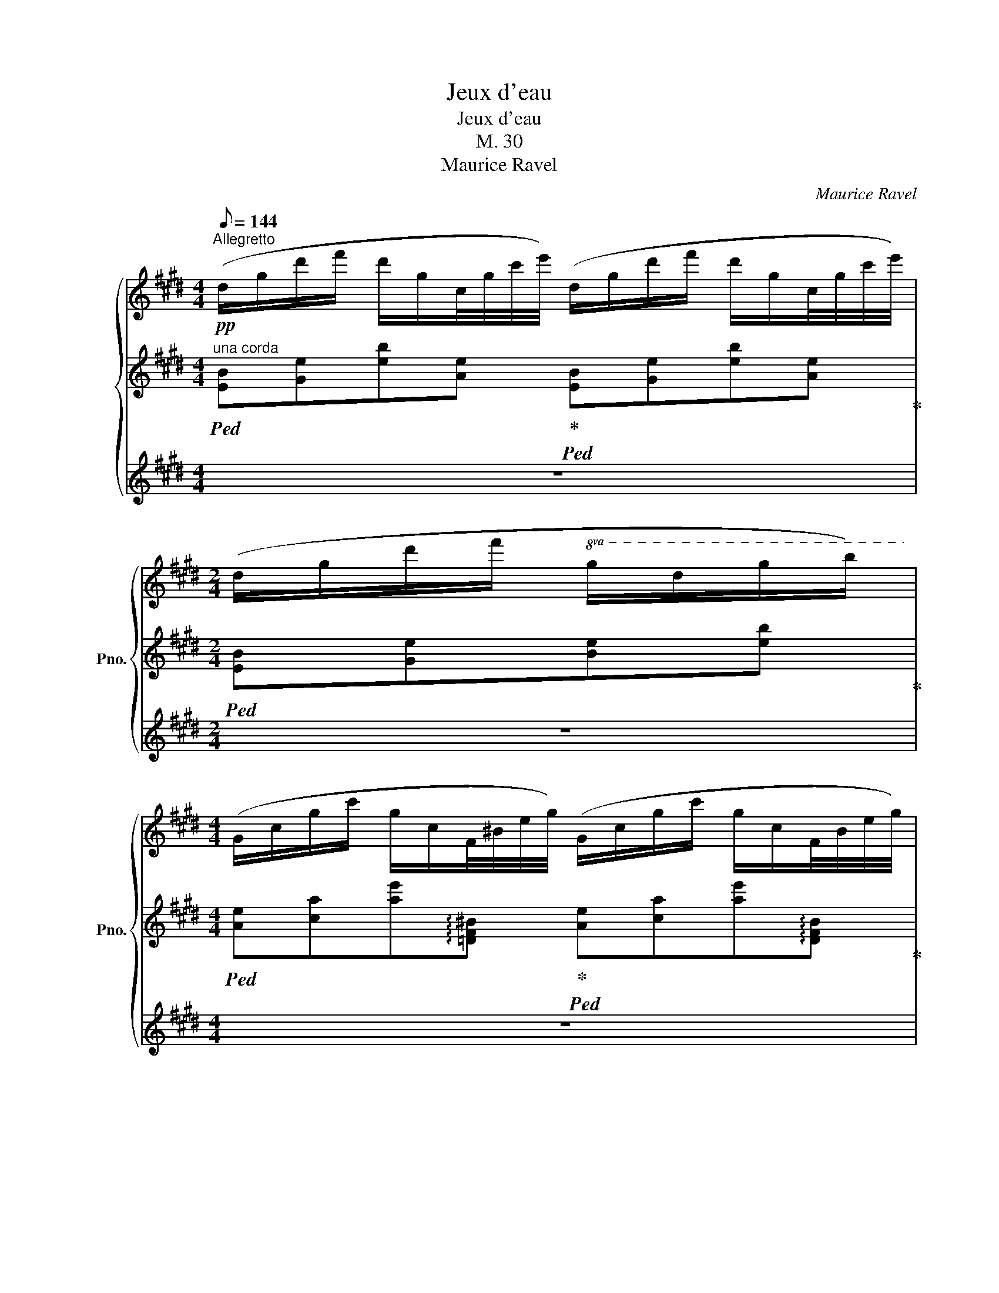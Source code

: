 X:1
T:Jeux d'eau
T:Jeux d'eau
T:M. 30
T:Maurice Ravel
C:Maurice Ravel
%%score { ( 1 5 ) | ( 2 4 ) | ( 3 6 ) }
L:1/8
Q:1/8=144
M:4/4
K:E
V:1 treble nm="鋼琴" snm="Pno."
V:5 treble 
V:2 treble 
V:4 treble 
V:3 treble 
V:6 treble 
V:1
"^Allegretto"!pp! (d/g/d'/f'/ d'/g/c/4g/4c'/4e'/4) (d/g/d'/f'/ d'/g/c/4g/4c'/4e'/4) | %1
[M:2/4] (d/g/d'/f'/!8va(! g/d'/g'/b'/) | %2
[M:4/4] (g/c'/g'/c''/ g'/c'/f/4^b/4e'/4g'/4) (g/c'/g'/c''/ g'/c'/f/4b/4e'/4g'/4) | %3
 (g/c'/g'/c''/ f/=c'/e'/g'/)!8va)! (=d/4g/4c'/4e'/4^c'/4a/4^e/4B/4) (^G/4=d/4f/4^a/4=g/4d/4B/4^E/4) | %4
 (=D/G/=c/e/ c/G/[^E=G]/4=B/4=d/4=g/4) (D/^G/c/=e/ c/G/[E=G]/4B/4d/4g/4) | %5
 (=D/G/=c/e/ c/G/D/E/) (D/4=C/4D/4E/4z/4G/4^A/4^B/4[Q:1/4=64]=d/4e/4[Q:1/4=56]f/4"^"g/4){[=g=b]}[Q:1/4=48] =B/8^c/8^d/8^e/8[Q:1/4=40]g/8=a/8b/8c'/8 | %6
!pp![Q:1/4=72]{/[gd']} (d/g/d'/f'/ d'/g/c/4g/4c'/4e'/4) (d/g/d'/f'/ d'/g/c/4g/4c'/4e'/4) | %7
[M:2/4] (d/g/d'/f'/ g/d'/g'/b'/) | %8
[M:4/4] (e'/b/e/B/ a/e/A/4E/4A/4e/4) (e'/b/e/B/ a/e/A/4E/4A/4e/4) | %9
 (e'/b/e/B/ a/e/A/E/) (F/G/c/f/ G/c/f/c'/) | %10
 z/ ([cg]/[c'g']/[cg]/) z/4!8va(! (c'/4g'/4c''/4g''/4c''/4g'/4c'/4)!8va)! (3z/ (f/g/(3c'/f'/c'/) (g/4c'/4g/4c'/4!8va(!f'/4c''/4f'/4c''/4)!8va)! | %11
[M:1/4] z/ ([cg]/[c'g']/[cg]/) | %12
[M:4/4]!<(!!8va(! z/4 (=d/4a/4=d'/4a'/4d'/4a/4d/4) z/ ([gc']/[g'c'']/[gc']/) z/4 (a/4d'/4a'/4=d''/4a'/4d'/4a/4) z/ ([c'g']/[c''g'']/[c'g']/)!<)! | %13
!ff!!>(! z/4 (=d'/4a'/4=d''/4a''/4d''/4a'/4d'/4) z/4 (a/4d'/4a'/4d''/4a'/4d'/4a/4)!8va)! z/4 (=d/4a/4d'/4a'/4d'/4a/4d/4) z/4 (A/4d/4a/4d'/4a/4d/4A/4)!>)! | %14
!f! (3z/ ([Gc]/g/)(3z/([Gc]/g/)(3z/([Gc]/g/)(3z/([Gc]/g/) (3z/ ([Gc]/g/)(3z/([Gc]/g/)(3z/([Gc]/g/)(3z/([Gc]/g/) | %15
!>(! z/4 (C/4G/4c/4g/4c/4G/4C/4) z/4 (C/4G/4c/4g/4c/4G/4C/4) z/4 (C/4G/4c/4g/4c/4G/4C/4) z/4 (C/4G/4c/4g/4c/4!>)!!mp!G/4C/4) | %16
[M:2/4][K:bass] z/4 (C,/4G,/4C/4)z/4(G,/4C/4G/4)[K:treble] z/4 (C/4G/4c/4)z/4(G/4c/4g/4) | %17
[M:4/4]!mf!!>(! z/4 (c/4g/4c'/4)z/4(c/4g/4c'/4)z/4(c/4g/4c'/4)z/4(c/4g/4c'/4) z/4 (c/4g/4c'/4)z/4(c/4g/4c'/4)z/4(c/4g/4c'/4)z/4(c/4g/4c'/4)!>)!"^rapido"[Q:1/4=56] x/ x/4 | %18
!pp![Q:1/4=72] (3([ab]/[ef]/[AB]/(3[AB]/[ef]/[ab]/) (3([ab]/[ef]/[AB]/(3[AB]/[ef]/[ab]/) (3([ab]/[ef]/[AB]/(3[AB]/[ef]/[ab]/)!>(! (3([ab]/[ef]/[AB]/(3[AB]/[ef]/!>)!!pp![ab]/) | %19
 (3([ab]/[ef]/[AB]/(3[AB]/[ef]/[ab]/) (3([ab]/[ef]/[AB]/(3[AB]/[ef]/[ab]/) (3([ab]/[ef]/[AB]/(3[AB]/[ef]/[ab]/) (3([ab]/[ef]/[AB]/(3[AB]/[ef]/[ab]/) | %20
"_tre corde"!pp!!<(! ([cfc'][dgd'] [cfc'][fbf']/[dgd']/!<)!!mf!!>(! [cfc'])[Gcg]!>(! ([Gcg]!>)![FBf])!>)! | %21
!p! ([EAe][Fcf]/[EAe]/ [CFc]2) ([EAe][Fcf]/[EAe]/ [CFc]/[B,EB]/[CFc]) | %22
!<(! (.[EAe].[Fcf].[EAe].[CFc]) ([B,EB]2!<)!!mf! [CFc]2) | %23
!pp! ([C^^Fc][D^Ad][EBe][=A=d=a]) ([C^^Fc]/[^D^A^d]/[Fc]/[DAd]/ [EBe][=A=d=a]) | %24
"_tre corde" ([c^^fc']!<(![d^ad'][ebe'][=a=d'a'])!8va(! ([c'^^f'c'']/[^d'^a'd'']/[f'c'']/[d'a'd'']/ [e'b'e'']!<)![=a'=d''=a''])!8va)! | %25
"^trem."!ff! !///-![=g=d']2 [_e'=g']2 !///-![gd']2 [e'g']2 | %26
 z/4 (=g/4=d'/4=g'/4)z/4(g'/4d'/4g/4) z/4 (g/4=d/4=G/4)z/4(G/4=D/4=G,/4) z/4 (G,/4D/4G/4)z/4(G/4d/4g/4) z/4 (g/4d'/4g'/4)z/4(g'/4d'/4g/4) | %27
 z/4 (=g/4=d'/4=g'/4)z/4(g'/4d'/4g/4) z/4 (g/4d'/4g'/4)z/4(g'/4d'/4g/4)[Q:1/4=68] z/4"_rit." (g/4[Q:1/4=64]d'/4g'/4[Q:1/4=56]z/.d'/)[Q:1/4=48] z/ (.[gd']/[Q:1/4=40].g'/.[gd']/) | %28
[Q:1/4=72]"^a tempo"!pp! (([cg]/[^e^a]/)([ea]/[cg]/) ([Bf]/[dg]/)([dg]/[Bf]/) ([cg]/[ea]/)([ea]/[cg]/) ([Bf]/[dg]/)([dg]/[Bf]/)) | %29
 (([cg]/[^e^a]/)([ea]/[cg]/) ([Bf]/[dg]/)([dg]/[Bf]/) ([=A=e]/[cf]/)([cf]/[Ae]/) ([Gd]/[^B^e]/)([Be]/[Gd]/)) | %30
 (([^Bf^a]/"^l.h."^A/)([ABf]/G/) ([Aeg]/"^l."G/)([GAeg]/[Ff]/) ([Bfa]/"^l."A/)([ABf]/G/) ([Aeg]/"^l."G/)([GAeg]/[Ff]/)) | %31
 (([^Bf^a]/"^l."^A/)([ABf]/G/) ([Aeg]/"^l."G/)([GAe]/F/) ([G=df]/"^l."F/)([FGd]/E/) ([A^^c^e]/"^l."^E/^^C/E/)) | %32
!mp!!>(! (([G=df]/"^l."F/)([FGd]/!>)!!pp!E/) ([^A^^c^e]/"^l."^E/)(^^C/E/))!mp!!>(! (([Gdf]/"^l."F/)([FGd]/!>)!!pp!=E/) ([Ac^e]/"^l."^E/C/E/)) | %33
!<(! (([G,=DF]/[EG]/[FB]/4D/4[G=d]/) [Gdf]/[eg]/[fb]/4d/4[g=d']/!8va(! [gd'f']/[e'g']/[f'b']/4d'/4!<)![g'=d'']/)!p! (3(^e''/4^^c''/4^a'/4(3^e'/4^^c'/4^a/4(3^e/4a/4c'/4(3e'/4a'/4c''/4) | %34
 (f''/4=d''/4b'/4f'/4)(g''/4d''/4b'/4g'/4) (3(^e''/4^^c''/4^a'/4(3^e'/4^^c'/4^a/4!8va)!(3^e/4^^c/4^A/4(3^E/4A/4c/4) (f/4=d/4B/4F/4)(g/4d/4B/4G/4) (e/4c/4A/4E/4^^C/4^A,/4[I:staff +1]^E,/4^A,,/4) | %35
[I:staff -1][K:bass] ([=D,F,B,]/C/[B,=D]/4F,/4F/[K:treble] [=DFB]/c/[B=d]/4F/4f/ [dfb]/c'/[b=d']/4f/4f'/)!8va(! (3(=d''/4b'/4=g'/4(3=d'/4b/4=g/4(3d/4g/4b/4(3d'/4g'/4b'/4) | %36
 (^d''/4^a'/4f'/4d'/4)(^e''/4a'/4f'/4^e'/4) (3(=d''/4=b'/4=g'/4(3=d'/4b/4=g/4!8va)!(3=d/4B/4=G/4(3=D/4G/4B/4) (^d/4^A/4F/4^D/4)(^e/4A/4F/4^E/4) (3(=d/4=B/4G/4[I:staff +1](3=D/4B,/4G,/4=D,/4=G,/4B,/4D/4)"^rapido" (^A,/4B,/4[I:staff -1]C/4=D/4[I:staff +1]F/4=G/4[I:staff -1]^A/4B/4[I:staff +1]c/4=d/4[I:staff -1]f/4g/4[I:staff +1]^a/4b/4[I:staff -1]c'/4d'/4) | %37
"^il canto un poco marcato"!p! (=d'c'^^fg) b2 x2 | (=d'c'^^fg) b2 x2 | %39
 (=d'c'e'd') (d'!<(!c'd'e')!<)! |!mp! (=g'f'^bc') e'2 x2 |!8va(! (=g'f'a'g' g'!<(!f'g'a')!<)! | %42
!f! (^b'^a'd'=e' =g'2) x2 | %43
"_cresc. e accel." (^b'^a'[Q:1/4=76]c''b'[Q:1/4=78] b'a'[Q:1/4=80]b'c'') | %44
[Q:1/4=84] (=d''=c''[Q:1/4=88]_e''d''[Q:1/4=92] d''c''[Q:1/4=94]d''e'') | %45
!ff![Q:1/4=96] (^e''d''f''e'' e''d''f''e'') | (^e''d''f''e'' e''d''f''e'') | %47
 [^a'd''^a'']2!8va)! x2[Q:1/4=50]"^lunga""_"!8va(![I:staff +1] !////-!!fermata![g^ac']2[I:staff -1] [d'f'g'a']2[Q:1/4=60] (25:16:25(^a''/8g''/8f''/8d''/8c''/8a'/8g'/8f'/8d'/8c'/8!8va)!a/8"^glissando"g/8f/8d/8c/8^A/8G/8F/8D/8C/8[K:bass]^A,/8G,/8F,/8D,/8C,/8) | %48
[M:2/4][Q:1/4=84] z/4 (C,/4D,/4F,/4^A,/4F,/4D,/4C,/4) z/4 (C,/4D,/4F,/4A,/4F,/4D,/4C,/4) | %49
[M:4/4]!>(! z8!>)! | %50
[K:treble]!p![Q:1/4=72]"^Tempo I" ([^A,D][^B,^E] [=A,=D][FA]/[A,D]/ [^A,^D][B,E] [=A,=D]) z | %51
 ([D^Ad][^E^B^e][=D=A=d][fa]/[Ad]/ [^D^A^d][EBe][=D=A=d][DA]/) z/ | %52
[K:bass] z2!pp! (!>!^B,,!>!A,,/) z/ z2 (!>!^B,/>[I:staff +1]A,/)[I:staff -1][K:treble] [^B,=D]/4F/4A/4=d/4 | %53
[M:2/4]"_tre corde"!<(! (G/4^d/4f/4g/4[^B=d]/4f/4a/4=d'/4)!8va(! (g/4^d'/4f'/4g'/4[^b=d']/4f'/4a'/4=d''/4)!<)! | %54
[M:3/4]!f![I:staff +1] [fc']/4[I:staff -1][^b=d'a']/4a/4[bd'a']/4!8va)![I:staff +1] ([Fc]/4[I:staff -1][^B=da]/4A/4[Bda]/4)!>(! z/4 ([=DFA]/4C/4^B,/4=B,/4^A,/4=A,/4G,/4)[K:bass] z/4 ([=D,F,A,]/4C,/4^B,,/4=B,,/4^A,,/4=A,,/4G,,/4)!>)! | %55
[M:4/4][K:treble]!p! ([^B,^E][=D=G] [=B,=E][^GB]/[B,E]/) ([^E^B^e][=G=c=g] [=E=B=e][EB]/) z/ | %56
[M:2/4] z2[K:bass] !>!=D,[K:treble][I:staff +1]B,,/[I:staff -1] x/ | %57
"_tre corde" (G/4^d/4^g/4b/4[=de]/4g/4b/4e'/4)!8va(! (g/4^d'/4g'/4b'/4[=d'e']/4g'/4b'/4e''/4) | %58
[M:3/4]!f![I:staff +1] ([gd']/4[I:staff -1][=d'e'b']/4b/4[d'e'b']/4)!8va)![I:staff +1] ([Gd]/4[I:staff -1][=deb]/4B/4[deb]/4)!>(! z/4 ([EGB]/4^D/4=D/4C/4^B,/4=B,/4^A,/4)[K:bass] z/4 ([E,G,B,]/4^D,/4=D,/4C,/4^B,,/4=B,,/4^A,,/4)!>)! | %59
[M:4/4][K:treble]!mf!!<(! ([CF][DG] [^B,^E][E^B]/!<)![B,E]/) =c'=d'bf | %60
!f! [fc'][gd'] (^^f^e/!f!^B/)[Q:1/4=68]!>(!!8va(! !>!f'[Q:1/4=64]"^rall. leggermente"[Q:1/4=60]!>!g'[Q:1/4=56][Q:1/4=52]!>!a'[Q:1/4=48][Q:1/4=44]!>!b'[Q:1/4=24]!>)!!8va)! | %61
!pp![Q:1/4=72]"^Tempo I" (d/g/d'/f'/ d'/g/c/4g/4c'/4e'/4) (d/g/d'/f'/ d'/g/c/4g/4c'/4e'/4) | %62
[M:2/4] (d/g/d'/f'/!8va(! g/d'/g'/b'/) | %63
[M:4/4] (g/c'/g'/c''/ g'/c'/f/4^b/4e'/4g'/4) (g/c'/g'/c''/ g'/c'/f/4b/4e'/4g'/4) | %64
!mf! z/4 (g/4c'/4g'/4c''/4g'/4c'/4g/4) z/4 (c/4g/4c'/4g'/4c'/4g/4c/4)!8va)! z/4 (G/4c/4g/4c'/4g/4c/4G/4) z/4 (C/4G/4c/4g/4c/4G/4C/4) | %65
!>(! z/4 (G,/4C/4G/4c/4G/4C/4G,/4) z/4 (G,/4C/4G/4c/4G/4C/4G,/4) z/4 (G,/4C/4G/4c/4G/4C/4G,/4) z/4 (G,/4C/4G/4c/4G/4C/4G,/4)!>)! | %66
[M:2/4]!pp![I:staff +1] (5:4:5([F,,D,G,]/4[I:staff -1][K:bass]E,/4A,/4=C/4E/4)[I:staff +1] (5:4:5[F,DG]/4[I:staff -1][K:treble](E/4A/4=c/4e/4)[I:staff +1] (5:4:5[Fdg]/4[I:staff -1](e/4a/4=c'/4e'/4)!8va(![I:staff +1] (5:4:5[fd'g']/4[I:staff -1](e'/4a'/4=c''/4e''/4) | %67
[M:4/4][I:staff +1] (7:4:7(f'/4g'/4d''/4[I:staff -1]a'/4=c''/4e''/4a''/4)[I:staff +1] (7:4:7(g'/4^a'/4^^c''/4[I:staff -1]b'/4d''/4f''/4b''/4)[I:staff +1] (7:4:7(e'/4f'/4^c''/4[I:staff -1]=g'/4_b'/4=d''/4=g''/4)[I:staff +1] (7:4:7(e'/4^g'/4^b'/4[I:staff -1]a'/4^c''/4e''/4a''/4)[I:staff +1] (7:4:7(=d'/4e'/4=b'/4[I:staff -1]=f'/4_a'/4=c''/4=f''/4)[I:staff +1] (7:4:7(d'/4^f'/4^a'/4[I:staff -1]=g'/4=b'/4d''/4=g''/4)[I:staff +1] (7:4:7(=c'/4d'/4=a'/4[I:staff -1]_e'/4_g'/4_b'/4_e''/4)[I:staff +1] (7:4:7(c'/4=e'/4^g'/4[I:staff -1]=f'/4=a'/4c''/4=f''/4) | %68
[I:staff +1] (7:4:7(a/4b/4f'/4[I:staff -1]=c'/4_e'/4=g'/4=c''/4)[I:staff +1] (7:4:7(f/4g/4d'/4[I:staff -1]a/4c'/4=e'/4a'/4)[I:staff +1] (7:4:7(d/4^e/4^b/4[I:staff -1]f/4a/4^c'/4f'/4)[I:staff +1] (7:4:7(=c/4=d/4a/4[I:staff -1]_e/4_g/4_b/4_e'/4)!8va)![I:staff +1] (7:4:7(A/4B/4f/4[I:staff -1]c/4e/4=g/4=c'/4)[I:staff +1] (7:4:7(F/4G/4^d/4[I:staff -1]A/4c/4=e/4a/4)[I:staff +1] (7:4:7(=D/4^E/4^B/4[I:staff -1]F/4A/4^c/4f/4)[I:staff +1] (7:4:7(=C/4=D/4A/4[I:staff -1]_E/4_G/4_B/4_e/4) | %69
 (3z/ (=c/^A/)!>(! (3z/ (=C/^A,/)[K:bass] (3z/ (=C/A,/) (3z/ (C/A,/) (3z/ (C/A,/) (3z/ (=C,/^A,,/) (3z/ (E,/A,,/) (3z/ (C,/A,,/) | %70
 (3z/ (=C,/^A,,/) (3z/ (=C,,/^A,,,/) (3z/ (C,,/!>)!A,,,/)!ppp! (3z/ (C,,/A,,,/) (3z/ (C,,/A,,,/) (3z/ (C,,/A,,,/) (3z/ (C,,/A,,,/) (3z/ (C,,/A,,,/) | %71
"^rapido molto""_tre corde"!ppp![I:staff +1] (7:4:7(F,,,/4^A,,,/4C,,/4[I:staff -1]=C,,/4E,,/4=G,,/4=C,/4)[I:staff +1] (7:4:7(F,,/4^A,,/4^C,/4[I:staff -1]=C,/4E,/4=G,/4=C/4)[I:staff +1] (7:4:7(F,/4^A,/4^C/4[I:staff -1][K:treble]=C/4E/4=G/4=c/4)[I:staff +1] (7:4:7(F/4^A/4^c/4[I:staff -1]=c/4e/4=g/4=c'/4)!8va(![I:staff +1] (7:4:7(f/4^a/4^c'/4[I:staff -1]=c'/4e'/4=g'/4=c''/4)[I:staff +1] (5:4:5[f'^a'^c'']/4[I:staff -1](=c''/4g'/4e'/4c'/4)!8va)![I:staff +1] (5:4:5[fa^c']/4[I:staff -1](=c'/4g/4e/4c/4)[I:staff +1] (5:4:5([FA^c]/4[I:staff -1]=c/4e/4g/4c'/4)!8va(![I:staff +1] (5:4:5([fa^c']/4[I:staff -1]=c'/4e'/4g'/4c''/4)[I:staff +1] (5:4:5[f'a'^c'']/4[I:staff -1](=c''/4g'/4e'/4c'/4)!8va)![I:staff +1] (5:4:5[fa^c']/4[I:staff -1]=c'/4g/4e/4c/4 | %72
!mp!!<(![I:staff +1] (5:4:5[FA^c]/4[I:staff -1]=c/4e/4g/4c'/4[I:staff +1] (5:4:5[fa^c']/4[I:staff -1]=c'/4g/4e/4c/4[I:staff +1] (5:4:5[FA^c]/4[I:staff -1]=c/4e/4g/4c'/4[I:staff +1] (5:4:5[fa^c']/4[I:staff -1]=c'/4g/4e/4c/4[I:staff +1] (5:4:5[FA^c]/4[I:staff -1]=c/4e/4g/4c'/4[I:staff +1] (5:4:5[fa^c']/4[I:staff -1]=c'/4g/4e/4c/4[I:staff +1] (5:4:5[FA^c]/4[I:staff -1]=c/4e/4g/4c'/4[I:staff +1] (5:4:5[fa^c']/4[I:staff -1]=c'/4!<)!g/4!f!e/4c/4[I:staff +1] (5:4:5[FA^c]/4!>(![I:staff -1]G/4=c/4e/4g/4[I:staff +1] (5:4:5[fa]/4[I:staff -1]g/4e/4c/4G/4[I:staff +1] (5:4:5[FA^c]/4[I:staff -1]G/4=c/4e/4g/4[I:staff +1] (5:4:5[fa]/4[I:staff -1]g/4e/4c/4G/4[I:staff +1] (5:4:5[FA^c]/4[I:staff -1]G/4=c/4e/4g/4[I:staff +1] (5:4:5[fa]/4[I:staff -1]g/4e/4c/4G/4!>)! | %73
[I:staff +1] (5:4:5[FA^c]/4[I:staff -1]G/4=c/4e/4g/4[I:staff +1] (5:4:5[f^a]/4[I:staff -1]g/4e/4c/4!mf!G/4[I:staff +1] (5:4:5[FA^c]/4[I:staff -1]G/4=c/4e/4"^dim."g/4[I:staff +1] (5:4:5[fa]/4[I:staff -1]g/4e/4=c/4G/4[I:staff +1] (5:4:5[FA^c]/4[I:staff -1]G/4=c/4e/4g/4[I:staff +1] (5:4:5[fa]/4[I:staff -1]g/4e/4=c/4G/4[I:staff +1] (5:4:5[FA^c]/4[I:staff -1]G/4=c/4e/4g/4[I:staff +1] (5:4:5[fa]/4[I:staff -1]g/4e/4=c/4G/4[I:staff +1] (5:4:5[FA^c]/4[I:staff -1]G/4=c/4e/4g/4[I:staff +1] (5:4:5[fa]/4[I:staff -1]g/4e/4=c/4G/4!p![I:staff +1] [FA]/4!>(![I:staff -1]G/4c/4e/4[I:staff +1] [^cf]/4[I:staff -1]e/4=c/4G/4[I:staff +1] [FA]/4[I:staff -1]G/4c/4e/4[Q:1/4=68][I:staff +1] [^cf]/4[I:staff -1]e/4"^rall."[Q:1/4=64]=c/4G/4[Q:1/4=60][I:staff +1] [FA]/4[I:staff -1]G/4[Q:1/4=56]c/4e/4 | %74
[Q:1/4=52][I:staff +1] [^cf]/4[I:staff -1]e/4[Q:1/4=48]=c/4G/4[Q:1/4=44][I:staff +1] [FA]/4[I:staff -1]G/4[Q:1/4=40]c/4e/4[Q:1/4=36][I:staff +1] [^cf]/4[I:staff -1]e/4[Q:1/4=32]=c/4!>)!!pp!G/4 | %75
!pp![Q:1/4=54]"^Un poco più lento del principio" (([=F=c]/[A=d]/)([Ad]/[Fc]/) ([_E_B]/[=Gc]/)([Gc]/[EB]/) ([Fc]/[Ad]/)([Ad]/[Fc]/) ([EB]/[Gc]/)([Gc]/[EB]/) | %76
[Q:1/4=50] ([=F=c]/"_rall."[A=d]/)[Q:1/4=48]([Ad]/[Fc]/)[Q:1/4=46] ([_E_B]/[=Gc]/)[Q:1/4=44]([Gc]/[EB]/)[Q:1/4=42] ([^C^G]/[^E^A]/)[Q:1/4=40]([EA]/[CG]/)[Q:1/4=38] ([=B,^F]/[^DG]/)[Q:1/4=36]([DG]/[B,F]/4))[Q:1/4=5] !fermata!z/4 | %77
[Q:1/4=42]"^Lento""_espressivo molto\n" (cd B!>!f/=d/) (c^d Bf/=d/) | %78
 cdBc AB[Q:1/4=16] !fermata![^A,EG]2 |[Q:1/4=160] B,8 | %80
[Q:1/4=42]!p! (3([a'b']/4[e'f']/4[ab]/4(3[ab]/4[ef]/4[AB]/4(3[AB]/4[ef]/4[ab]/4(3[ab]/4[e'f']/4[a'b']/4) (3([a'b']/4[e'f']/4[ab]/4(3[ab]/4[ef]/4[AB]/4(3[AB]/4[ef]/4[ab]/4(3[ab]/4[e'f']/4[a'b']/4) (3([a'b']/4[e'f']/4[ab]/4(3[ab]/4[ef]/4[AB]/4(3[AB]/4[ef]/4[ab]/4(3[ab]/4[e'f']/4[a'b']/4) (3([a'b']/4[e'f']/4[ab]/4(3[ab]/4[ef]/4[AB]/4(3[AB]/4[ef]/4[ab]/4(3[ab]/4[e'f']/4[a'b']/4) | %81
!p! (3([a'b']/4[e'f']/4[ab]/4(3[ab]/4[ef]/4[AB]/4(3[AB]/4[ef]/4[ab]/4(3[ab]/4[e'f']/4[a'b']/4) (3([a'b']/4[e'f']/4[ab]/4(3[ab]/4[ef]/4[AB]/4(3[AB]/4[ef]/4[ab]/4(3[ab]/4[e'f']/4[a'b']/4) (3([a'b']/4[e'f']/4[ab]/4(3[ab]/4[ef]/4[AB]/4(3[AB]/4[ef]/4[ab]/4(3[ab]/4[e'f']/4[a'b']/4) (3([a'b']/4[e'f']/4[ab]/4(3[ab]/4[ef]/4[AB]/4(3[AB]/4[ef]/4[ab]/4(3[ab]/4[e'f']/4[a'b']/4) | %82
 (a'/8f'/8e'/8c'/8a/8f/8e/8c/8A/8c/8e/8f/8a/8c'/8e'/8f'/8 a'/8f'/8e'/8c'/8a/8f/8e/8c/8A/8c/8e/8f/8a/8c'/8e'/8f'/8 a'/8f'/8e'/8c'/8a/8f/8e/8c/8A/8c/8e/8f/8a/8c'/8e'/8f'/8 a'/8f'/8e'/8c'/8a/8f/8e/8c/8A/8c/8e/8f/8a/8c'/8e'/8f'/8) | %83
 (15:8:15(a'/4f'/4e'/4c'/4a/4f/4e/4c/4A/4c/4e/4f/4a/4c'/4e'/4 (15:8:15f'/4e'/4c'/4a/4f/4e/4c/4A/4F/4A/4c/4e/4f/4a/4c'/4 (15:8:15e'/4c'/4a/4f/4e/4c/4A/4F/4E/4F/4A/4c/4e/4f/4a/4 b/8a/8f/8e/8c/8A/8F/8E/8C/8E/8F/8A/8c/8e/8f/8a/8 | %84
 b/8g/8e/8c/8B/8G/8E/8C/8B,/8C/8E/8G/8B/8c/8e/8g/8 b/8g/8e/8c/8B/8G/8E/8C/8B,/8C/8E/8G/8B/8c/8e/8g/8 b/8g/8e/8c/8B/8G/8E/8C/8B,/8C/8E/8G/8B/8c/8e/8g/8 b/8g/8e/8c/8B/8G/8E/8C/8B,/8C/8E/8G/8B/8c/8e/8g/8 | %85
 b/8g/8e/8c/8B/8G/8E/8C/8B,/8C/8E/8G/8B/8c/8e/8g/8 b/8g/8e/8c/8B/8G/8E/8C/8B,/8C/8E/8G/8B/8c/8e/8g/8 b/8g/8e/8c/8B/8G/8E/8C/8B,/8C/8E/8G/8B/8c/8e/8g/8 b/8g/8e/8c/8B/8G/8E/8C/8B,/8C/8E/8G/8B/8c/8e/8g/8) | %86
[M:2/4] z4[Q:1/4=40][Q:1/4=38][Q:1/4=36][Q:1/4=34][Q:1/4=32][Q:1/4=30][Q:1/4=28] | %87
[M:4/4][Q:1/4=24] z8[Q:1/4=42] |] %88
V:2
"^una corda"!ped! [EB][Ge][eb][Ae]!ped-up!!ped! [EB][Ge][eb][Ae]!ped-up! | %1
[M:2/4]!ped! [EB][Ge][Be][eb]!ped-up! | %2
[M:4/4]!ped! [Ae][ca][ae']!arpeggio![=DF^B]!ped-up!!ped! [Ae][ca][ae']!arpeggio![DFB]!ped-up! | %3
!ped! ([Ae][ca] [F=c]!ped-up![=DA])[K:bass]!ped! [_B,G][=G,^E]!ped-up!!ped![=E,=D][^C,=B,]!ped-up! | %4
!ped! z !>![_B,G]2 z!ped-up!!ped! z [_B,G]2 z!ped-up! | %5
!ped! z !>![_B,G]2 !>![B,G]-!>(! [B,G]!ped-up![G,^B,F][F,^A,E][=F,=A,^D]!>)! | %6
!ped! [E,,B,,G,][K:treble][EB][DGd][A,E]!ped-up!!ped! [E,B,G][EB][DGd][A,E]!ped-up! | %7
[M:2/4]!ped! [E,B,G][EB][DGd][Beb]!ped-up! | %8
[M:4/4]!ped! ([cg][gc'])!ped-up!!ped! ([Fc][cf])!ped-up!!ped! ([cg][gc'])!ped-up!!ped! ([Fc][cf])!ped-up! | %9
!ped! ([cg][gc'])!ped-up!!ped! ([Fc][cf])!ped-up!!ped! .[A,D] (!>![DA]2 .[DFd])!ped-up! | %10
[K:bass]!ped! [C,G,][CG][K:treble] [CG][cg]!ped-up!!ped! ([A=d][da][da][f=d'])!ped-up! | %11
[M:1/4]!ped! [CG][Gc]!ped-up! | %12
[M:4/4]!ped! ([cg][Bf])!ped-up!!ped! [CG][Gc]!ped-up!!ped! ([gc'][fb])!ped-up!!ped! [cg][gc']!ped-up! | %13
!ped! ([c'g'][bf'])!ped-up!!ped! ([gc'][fb])!ped-up!!ped! ([cg][Bf])!ped-up!!ped! ([Gc][FB])!ped-up! | %14
[K:bass]!ff!!ped! z[K:treble] (!wedge!B!wedge!G!wedge!F !wedge!G!wedge!B!wedge!G!wedge!F!ped-up! | %15
[K:bass]!ped! C)!wedge![B,E]!wedge![G,E]!wedge![F,E] !wedge![G,E]!wedge![B,E]!wedge![G,E]!wedge![F,E]!ped-up! | %16
[M:2/4]!<(!!ped! (!wedge!C,!wedge!G,!wedge!C!wedge!G)!<)! | %17
[M:4/4][K:treble] cccc cccc!ped-up!!ped! (B,/8C/8E/8F/8[I:staff -1][AB]/8[ef]/8) | %18
[I:staff +1] (.[cc'].[dd'] .[cc'].[ff']/.[dd']/!ped-up!!ped! .[cc'].[Gg]) ([Gg][Ff])!ped-up! | %19
!ped! (.[Cc].[Dd]!ped-up!!ped! .[Cc].[Ff]/.[Dd]/!ped-up!!ped! .[Cc].[G,G])!ped-up!!>(!!ped! ([G,G]!>)![F,F])!ped-up! | %20
[K:bass]!ped! (B,,/4C,/4E,/4A,/4[K:treble]B,/4C/4E/4A/4!ped-up!!ped! B,/4C/4E/4A/4e/4A/4E/4C/4!ped-up!!ped! B,/4C/4E/4A/4B,/4C/4E/4A/4 B,/4C/4E/4A/4!ped-up!B,/4C/4E/4A/4) | %21
[K:bass]!ped! (G,/4A,/4C/4E/4)(F,/4A,/4C/4E/4)!ped-up!!ped! E,/4F,/4A,/4C/4E/4C/4A,/4F,/4!ped-up!!ped! C,/4E,/4F,/4A,/4C/4A,/4F,/4E,/4!ped-up!!ped! B,,/4C,/4E,/4F,/4A,/4F,/4E,/4C,/4!ped-up! | %22
!ped! (A,,/4C,/4E,/4F,/4A,/4F,/4E,/4C,/4)!ped-up!!ped! G,,/4C,/4E,/4F,/4A,/4F,/4E,/4C,/4!ped-up!!ped! F,,/4A,,/4C,/4E,/4F,/4E,/4C,/4A,,/4!ped-up!!>(!!ped! E,,/4A,,/4C,/4E,/4F,/4E,/4C,/4A,,/4!>)! | %23
"^una corda" ([D,,^A,,]/4D,/4^E,/4^^F,/4C/4F,/4E,/4D,/4)!ped-up!!ped! ([=G,,=D,]/4=F,/4=A,/4B,/4=F/4B,/4A,/4F,/4)!ped-up!!ped! ([^D,,^A,,]/4^D,/4E,/4^^F,/4C/4F,/4E,/4D,/4)!ped-up!!ped! ([G,,=D,]/4=F,/4=A,/4B,/4=F/4B,/4A,/4F,/4)!ped-up! | %24
!ped! ([D,^A,]/4D/4^E/4^^F/4[K:treble]c/4F/4E/4D/4)!ped-up!!ped! ([=G,=D]/4=F/4=A/4B/4=f/4B/4A/4F/4)!ped-up!!ped! ([^D^A]/4d/4^e/4^^f/4c'/4f/4e/4d/4)!ped-up!!ped! ([=G=d]/4=f/4=a/4b/4=f'/4b/4a/4f/4)!ped-up! | %25
!ped! !>![_E_B_e]!>!_b' z2 !>![e_b]!>!b' z2 | %26
 !wedge![_e_b]!wedge![_e'_b'] !wedge![eb]!wedge![_E_B] !wedge![_E,_B,]!wedge![EB] !wedge![eb]!wedge![e'b'] | %27
!>(! !wedge![_e_b]!wedge![_e'_b'] !wedge![eb]!wedge![e'b'] !wedge![eb]!wedge![e'b'] !wedge![=db]!wedge![e'b']!ped-up!!>)! | %28
!ped! (.[bd'].[c'^e']!ped-up!!ped! [=ac'][d'g']/[ac']/)!ped-up!!ped! (.[bd'].[c'e']!ped-up!!ped! .[=ac'][d'g']/[ac']/)!ped-up! | %29
!ped! (.[bd'].[c'^e']!ped-up!!ped!.[=ac'].[bd']!ped-up!!ped! .[=gb].[ac']!ped-up!!ped!.[f^a].[^g^b])!ped-up! | %30
[K:bass]!ped! [G,DF][I:staff -1][g^b]!ped-up!!ped![I:staff +1] [F,CE][I:staff -1]!>![ad']!ped-up!!ped![I:staff +1] [G,DF][I:staff -1][gb]!ped-up!!ped![I:staff +1] [F,CE][I:staff -1]!>![ad']!ped-up! | %31
!ped![I:staff +1] [G,DF][I:staff -1][g^b]!ped-up!!ped![I:staff +1] [F,CE][I:staff -1][fa]!ped-up!!ped![I:staff +1] [E,B,=D][I:staff -1][eg]!ped-up!!ped![I:staff +1] [^A,,^E,^A,][I:staff -1]A!ped-up! | %32
!ped![I:staff +1] [E,B,=D][I:staff -1][eg]!ped-up!!ped![I:staff +1] [^A,,^E,^A,][I:staff -1]A!ped-up!!ped![I:staff +1] [E,B,D][I:staff -1][=eg]!ped-up!!ped![I:staff +1] [A,,E,A,][I:staff -1]A!ped-up! | %33
!ped![I:staff +1] [B,,E,B,](!>!C!ped-up![K:treble]!ped! [B,EB])(!>!c!ped-up!!ped! [Beb])(c'/b/"_tre corde" (^A/)[^e^a^^c']/) z/ [eac']/!ped-up! | %34
!ped! G/[=dfb][dfb]/!ped-up!!ped!x/[^E^A^^c]/ z!ped-up!!ped! G,/CB,/!ped-up![K:bass]!ped! ^A,,/[^E,^A,^^C]/ z/ x/!ped-up! | %35
!ped! G,,(!>!^A,!ped-up![K:treble]!ped! G,)(!>!^A!ped-up!!ped! G)([A^a]/[Gg]/!ped-up!!ped! (=G/)[=d=gb]/) z/ [dgb]/!ped-up! | %36
!ped! ^B,/[F^Ad][FAd]/!ped-up!!ped! =G,/[=D=G=B]/ z!ped-up![K:bass]!ped! ^B,,/^E,D,/!ped-up!!ped! =G,,/[=D,=G,=B,]/ z[K:treble] x4!ped-up! | %37
!ped! (3(C^EB!ped-up!"_(sopra)"!ped! cE)!ped-up!!ped! (C/=E/=G/B/ eB)!ped-up! | %38
!ped! (3(C^EB!ped-up!!ped! cE)!ped-up!!ped! (C/=E/=G/B/ eB)!ped-up! | %39
[K:bass]!ped! z z/[K:treble] [C^EB]/ ([=E^EB][=DEB])!ped-up![K:bass]!ped! z[K:treble] ([CEB][DEB][=E^EB])!ped-up! | %40
!ped! (F,/C/E/^A/!ped-up!!ped! .e).A!ped-up!!ped! (3(F,/=C/E/(3=A/=c/e/ (3a/e/c/(3A/E/C/)!ped-up! | %41
!ped! z z/[K:treble] [F^Ae]/ ([=A^Ae][=GAe])!ped-up!!ped! z ([FAe][GAe][=A^Ae])!ped-up! | %42
!ped! ^^F,/C/^E/^A/!ped-up!!ped! ^A,[=EGc]!ped-up!!ped! C/=G/B/e/ [CGB][A,E^G]!ped-up! | %43
!ped! (3(^^F,/C/^E/(3^^F/c/^e/)!ped-up!!ped! (^A/=e/g/c'/)!ped-up!!ped! (3(Fc^e)!ped-up!!ped! (A/=e/g/^a/)!ped-up! | %44
!ped! (3(A_e=g)!ped-up!!ped! (=c/_g/_b/_e'/)!ped-up!!ped! (3(Ae=g)!ped-up!!ped! (c/_g/b/=c'/)!ped-up! | %45
!ped! (3(^B/f/^a/)!ped-up! (3(c/=g/b/)!ped! (3(=d/^g/^b/)!ped-up! (3(^d/=a/c'/)!ped! (3(B/f/^a/)!ped-up! (3(c/=g/=b/)!ped! (3(=d/^g/^b/)!ped-up! (3(^d/=a/c'/) | %46
!ped! (3(^B/f/^a/)!ped-up! (3(c/=g/b/)!ped! (3(=d/^g/^b/)!ped-up! (3(^d/=a/c'/)!ped! (3(B/f/^a/)!ped-up! (3(c/=g/=b/)!ped! (3(=d/^g/^b/)!ped-up! (3(^d/=a/c'/) | %47
!ped! (10:8:10(G,/4^A,/4C/4D/4F/4[I:staff -1]G/4^A/4c/4d/4f/4)[I:staff +1] (10:8:10(G/4^A/4c/4d/4f/4[I:staff -1]g/4^a/4c'/4d'/4f'/4)[I:staff +1] x2 x2 x2 | %48
[M:2/4][K:bass] .G,,.G,,,!ped-up!!8vb(!!ped! !>!=A,,,,2-!8vb)! | %49
[M:4/4] (G,,/4C,/4D,/4F,/4^A,/4F,/4D,/4C,/4) (G,,/4C,/4D,/4F,/4A,/4F,/4D,/4C,/4) (G,,/4C,/4D,/4F,/4A,/4F,/4D,/4C,/4) (G,,/4C,/4D,/4F,/4A,/4F,/4D,/4C,/4)!ped-up! | %50
!ped! (G,,/4C,/4F,/4^A,/4z/4!ped-up!=A,/4F,/4=D,/4)!ped! (G,,/4D,/4F,/4A,/4^B,/4A,/4F,/4D,/4)!ped-up!!ped! (G,,/4C,/4F,/4^A,/4z/4!ped-up!=A,/4F,/4D,/4)!ped! (G,,/4D,/4F,/4A,/4B,/4A,/4F,/4D,/4)!ped-up! | %51
!ped! (G,,/4C,/4F,/4^A,/4^B,/4!ped-up!=A,/4F,/4=D,/4)!ped! (G,,/4D,/4F,/4A,/4B,/4A,/4F,/4D,/4)!ped-up!!ped! (G,,/4C,/4F,/4^A,/4B,/4!ped-up!=A,/4F,/4D,/4)!ped! (G,,/4D,/4F,/4A,/4B,/4A,/4F,/4D,/4) | %52
 (G,,/4=D,/4F,/4A,/4^B,/4A,/4F,/4D,/4) (G,,/4D,/4F,/4A,/4B,/4A,/4F,/4D,/4) (G,,/4D,/4F,/4A,/4B,/4A,/4F,/4D,/4) G,,/4D,/4F,/4A,/4 z!ped-up! | %53
[M:2/4][K:treble]!>(!!ped! ([^B,^B]!>)![A,A]/)!ped-up! z/!>(!!ped! ([B^b]!>)![Aa]/)!ped-up! z/ | %54
[M:3/4]!ped! x2!ped-up![K:bass]!ped! .G,.G,,!8vb(! .G,,,!^!=A,,,,!ped-up!!8vb)! | %55
[M:4/4]!ped! (G,,/4^E,/4G,/4^B,/4z/4!ped-up!=B,/4^G,/4=E,/4)!ped! (G,,/4E,/4G,/4B,/4=D/4B,/4G,/4E,/4)!ped-up!!ped! (G,,/4^E,/4G,/4^B,/4z/4!ped-up!=B,/4^G,/4=E,/4)!ped! (G,,/4E,/4G,/4B,/4D/4B,/4G,/4E,/4)!ped-up! | %56
[M:2/4]!ped! (G,,/4E,/4G,/4B,/4=D/4B,/4G,/4E,/4) G,,/4E,/4G,/4B,/4 x/ z/!ped-up! | %57
[K:treble]!>(!!ped! ([=D=d]!>)![B,B]/)!ped-up! z/!>(!!ped! ([d=d']!>)![Bb]/)!ped-up! z/ | %58
[M:3/4]!ped! x2!ped-up![K:bass]!ped! .G,.G,,!8vb(! .G,,,!^!A,,,,!ped-up!!8vb)! | %59
[M:4/4]!ped! (G,,/4C,/4F,/4^A,/4z/4!ped-up!^B,/4G,/4D,/4)!ped! (G,,/4^E,/4A,/4^^C/4[D,G,]/4!ped-up!B,/4[D,G,]/4C/4)!ped! ([=G,=C=E]3/2!ped![=A,=DF]!ped!!ped-up![B,E^G]/[A,DF]/[B,EG]/) | %60
[K:treble]!ped! (G,/4C/4F/4^A/4z/4!ped-up!^B/4G/4D/4)!ped! (G,/4^E/4A/4^^c/4[DG]/4!ped-up!B/4[DG]/4c/4)!ped! [^CFA]3/2[K:bass]!ped![K:treble][DGB]!ped!!ped-up![=E=Ac][F=Bd]/ | %61
[K:bass]"^una corda"!ped! z[K:treble] [EB] [eb][Ae]!ped-up![K:bass]!ped! z[K:treble] [EB] [eb][Ae]!ped-up! | %62
[M:2/4][K:bass]!ped! z[K:treble] [EB][Be][eb]!ped-up! | %63
[M:4/4]!ped! z[K:treble] [Ae] [ae'][=DF^B]!ped-up![K:bass]!ped! z[K:treble] [Ae] [ae'][DFB]!ped-up! | %64
[K:bass]!ped! z[K:treble] [ae'] [Ae][ea] [EA][Ae] [A,E][EA] | %65
[K:bass] [E,A,][E,A,][E,A,][E,A,] [E,A,][E,A,][E,A,][E,A,]!ped-up! | %66
[M:2/4]!ped! x[K:treble] x x x!ped-up! | %67
[M:4/4]!ped! x!ped-up!!ped! x!ped-up!!ped! x!ped-up!!ped! x!ped-up!!ped! x!ped-up!!ped! x!ped-up!!ped! x!ped-up!!ped! x!ped-up! | %68
!ped! x!ped-up!!ped! x!ped-up!!ped! x!ped-up!!ped! x!ped-up!!ped! x!ped-up!!ped! x!ped-up!!ped! x!ped-up!!ped! x!ped-up! | %69
[K:bass]!ped! F,F F,!ped-up!F F,,F, F,,F, |!ped! F,,,F,, F,,,F,, F,,,F,, F,,,F,,!ped-up! | %71
!<(!!ped! x x[K:treble] x x x/!<)!!fff! x/ x x2!ped-up! x2 x | %72
!ped! x x x x x x x x!ped-up!!ped! x x x2!ped-up! x x | %73
 x x!ped-up!!ped! x x x x x x x x!ped-up!!ped! x2 x2 x | x2 x | %75
!ped! (.[_e=g].[=fa]!ped-up!!ped! .[_df])!ped-up!([g=c']/[df]/)!ped-up!!ped! (.[eg].[fa]!ped-up!!ped! .[df])([gc']/[df]/) | %76
!ped! (.[_e=g].[=fa]!ped-up!!ped!.[_df].[eg])!ped-up!!ped! (.[B^d].[c^e]!ped-up!!ped!.[Ac].[Bd]3/4) !fermata!z/4!ped-up! | %77
[K:bass]!ped! [B,,F,A,]!ped-up!!ped![E,B,D]!ped-up!!ped! [A,,E,=G,]!ped-up!!ped![=D,A,C]!ped-up!!ped! [B,,F,A,]!ped-up!!ped![E,B,D]!ped-up!!ped! [A,,E,G,]!ped-up!!ped![D,A,C]!ped-up! | %78
!ped! [B,,F,A,]!ped-up!!ped![E,B,D]!ped-up!!ped! [A,,E,=G,]!ped-up!!ped![=D,A,C]!ped-up!!ped! [=G,,D,=F,]!ped-up!!ped![=C,G,B,] !fermata![^F,,^C,]2!ped-up! | %79
 z8!ped![K:treble]!ped-up! | %80
!mp! (.[cc'].[dd'] .[cc'].[ff']/.[dd']/!ped-up!!ped! .[cc'].[Gg])!>(! ([Gg]!>)![Ff]) | %81
!mp!!ped! (.[Cc].[Dd]!ped-up!!ped! .[Cc].[Ff]/.[Dd]/!ped-up!!ped! .[Cc].[G,G])!>(!!ped-up!!ped! ([G,G]!>)![F,F])!ped-up! | %82
"^marcato un poco" (!>!E!ped!!>!F/!>!E/ !>!C2)!ped-up!!ped! (!>!E!ped-up!!ped!!>!F/!>!E/ !>!C/!ped-up!!ped!!>!B,/!>!C)!ped-up! | %83
 (!>!E!ped!!>!F!>!E!ped-up!!ped!!>!C) (!>!B,2!ped-up!!ped! !>!C2)!ped-up!!ped!!ped-up! | %84
 z8!ped!!ped-up! | z8 | %86
[M:2/4]!pp! (b/8g/8e/8c/8B/8G/8E/8C/8[I:staff +1]B,,/8C,/8E,/8G,/8[I:staff -1]B,/8C/8E/8G/8"^senza rallentare"[I:staff +1]B,/8C/8E/8G/8[I:staff -1]B/8c/8e/8g/8[I:staff +1]B/8c/8e/8g/8!8va(![I:staff -1]e'/8g'/8b'/8c''/8 | %87
[M:4/4] [d'g'd''])!ped!!8va)! z z2 z4!ped-up! |] %88
V:3
 z8 |[M:2/4] z4 |[M:4/4] z8 | z8 | z8 | z8 | z8 |[M:2/4] z4 |[M:4/4] z8 | z8 | z8 |[M:1/4] z2 | %12
[M:4/4] z8 | z8 | z8 | z8 |[M:2/4] z4 |[M:4/4] z8 z/ z/4 | z8 | z8 | z8 | z8 | z8 | z8 | z8 | z8 | %26
 z8 | z8 | z8 | z8 | z8 | z8 | z8 | z8 | z8 | z8 | z8 z4 | z8 | z8 | z8 | z8 | z8 | z8 | z8 | z8 | %45
 z8 | z8 | z8 z2 |[M:2/4] z4 |[M:4/4] z8 | z8 | z8 | z8 |[M:2/4] z4 |[M:3/4] z6 |[M:4/4] z8 | %56
[M:2/4] z4 | z4 |[M:3/4] z6 |[M:4/4] z8 | z8 | z8 |[M:2/4] z4 |[M:4/4] z8 | z8 | z8 |[M:2/4] z4 | %67
[M:4/4] z8 | z8 | z8 | z8 | z8 z2 z | z8 z4 z2 | z8 z4 z2 z | z2 z | z8 | z8 | z8 | z8 | z8 | z8 | %81
 z8 |[K:bass]"^l.h." [G,A,C]2 [F,A,]2 [G,A,C]2 [F,A,]2 | %83
 [G,A,C]2 [F,A,]2 [G,,E,A,]2"_al Fine""^" [F,,E,A,]2{[E,,B,,]-} | %84
"^""^" (!wedge![Cc]!wedge![Dd]!wedge![G,G]!wedge!B !wedge![Cc]!wedge![Dd]!wedge![G,G]!wedge!B | %85
 !wedge![Cc]!wedge![Dd]!wedge![G,G]!wedge!B !wedge![Cc]!wedge![Dd]!wedge![G,G]!wedge!B) | %86
[M:2/4][K:bass] [E,,B,,]4[K:treble] |[M:4/4] [CG] z z2 z4 |] %88
V:4
 x8 |[M:2/4] x4 |[M:4/4] x8 | x4[K:bass] x4 | ([_B,,G,]3 [^C,=B,]) ([_B,,G,]3 [C,=B,]) | %5
 [_B,,G,]4 x4 | x[K:treble] x7 |[M:2/4] x4 |[M:4/4] x8 | x8 |[K:bass] x2[K:treble] x6 |[M:1/4] x2 | %12
[M:4/4] x8 | x8 |[K:bass] [C,,G,,]8[K:treble] |[K:bass] x8 |[M:2/4] x4 |[M:4/4][K:treble] x35/4 | %18
 x8 | x8 |[K:bass] x[K:treble] x7 |[K:bass] G,F, !>!E,2 !>!C,2 !>!B,,2 | %22
 !>!A,,2 !>!G,,2 !>!F,,2 !>!E,,2 | x8 | x[K:treble] x7 | x8 | x8 | x8 | x8 | x8 |[K:bass] x8 | x8 | %32
 x8 | x2[K:treble] x6 | G2 ^A,>A, x/ !>!=D3/2[K:bass] ^A,,2 | x2[K:treble] x4 =G2 | %36
 ^B,2 x2[K:bass] x/ !>![F,^A,]3/2 x2[K:treble] x4 | x8 | x8 | %39
[K:bass] !tenuto!C,4[K:treble][K:bass] !tenuto!C,4[K:treble] | x8 | %41
 !tenuto!F,4[K:treble] !tenuto!F,4 | !>!^^F,2 !>!^A,2 !>!C2 x2 | ^^F,2 ^A2 ^^F2 A2 | A2 =c2 A2 c2 | %45
 (^Bc=d^d) (Bc=d^d) | (^Bc=d^d) (Bc=d^d) | x10 |[M:2/4][K:bass] x2!8vb(! x2!8vb)! |[M:4/4] A,,,8 | %50
 x8 | x8 | x8 |[M:2/4][K:treble] x4 |[M:3/4] x2[K:bass] x2!8vb(! x2!8vb)! |[M:4/4] x8 |[M:2/4] x4 | %57
[K:treble] x4 |[M:3/4] x2[K:bass] x2!8vb(! x2!8vb)! |[M:4/4] x4 z/ !>![^G,,,^G,,]/- [G,,,G,,]3 | %60
[K:treble] x4 z/[K:bass] !>![G,,,G,,]/- [G,,,G,,]3[K:treble] | %61
[K:bass] !tenuto!G,,4[K:treble][K:bass] !tenuto!G,,4[K:treble] | %62
[M:2/4][K:bass] !tenuto!G,,4[K:treble] | %63
[M:4/4] !tenuto![E,E]4[K:treble][K:bass] !tenuto![G,,,G,,]4[K:treble] | %64
[K:bass] !tenuto![G,,,G,,]8[K:treble] |[K:bass] z4 !>!G,,4 |[M:2/4] x[K:treble] x3 |[M:4/4] x8 | %68
 x8 |[K:bass] x8 | x8 | x2[K:treble] x9 | x14 | x15 | x3 | x8 | x8 |[K:bass] x8 | x8 | %79
 (4:16:4x/ [=B,,,=B,,]/[K:treble]C/c/ | x8 | x8 | x8 | x8 | x8 | x8 |[M:2/4] x7/2!8va(! x/ | %87
[M:4/4] x!8va)! x7 |] %88
V:5
 x8 |[M:2/4] x2!8va(! x2 |[M:4/4] x8 | x4!8va)! x4 | x8 | x8 | x8 |[M:2/4] x4 |[M:4/4] x8 | x8 | %10
 x9/4!8va(! x7/4!8va)! x3!8va(! x!8va)! |[M:1/4] x2 |[M:4/4]!8va(! x8 | x4!8va)! x4 | x8 | x8 | %16
[M:2/4][K:bass] x2[K:treble] x2 |[M:4/4] x35/4 | x8 | x8 | x8 | x8 | x8 | x8 | x4!8va(! x4!8va)! | %25
 (2:16:2x/4x/4 (2:16:2x/4x/4 | x8 | x8 | x8 | x8 | x8 | x8 | x8 | x4!8va(! x4 | x3!8va)! x5 | %35
[K:bass] x2[K:treble] x4!8va(! x2 | x3!8va)! x9 | %37
 (!>!=d'/4^^f/4^e/4=d/4)(!>!c'/4f/4e/4c/4) (!>!f/4e/4B/4^^F/4)(!>!g/4e/4B/4G/4) !>!b/4=g/4=e/4B/4^d/4=e/4^e/4^f/4g/4^g/4a/4^a/4b/4=e'/4^d'/4=d'/4 | %38
 (!>!=d'/4^^f/4^e/4=d/4)(!>!c'/4f/4e/4c/4) (!>!f/4e/4B/4^^F/4)(!>!g/4e/4B/4G/4) !>!b/4=g/4=e/4B/4^d/4=e/4^e/4^f/4g/4^g/4a/4^a/4b/4=e'/4^d'/4=d'/4 | %39
 (!>!=d'/4b/4^e/4=d/4)(!>!c'/4b/4e/4c/4) (!>!=e'/4b/4^e/4=e/4)(!>!d'/4b/4^e/4d/4) (!>!d'/4b/4e/4d/4)(!>!c'/4b/4e/4c/4) (!>!d'/4b/4e/4d/4)(!>!=e'/4b/4^e/4=e/4) | %40
 (!>!=g'/4^b/4^a/4=g/4)(!>!f'/4b/4a/4f/4) (!>!b/4a/4e/4^B/4)(!>!c'/4a/4e/4c/4) !>!e'/4=c'/4=a/4e/4^g/4a/4^a/4=b/4=c'/4^c'/4=d'/4^d'/4e'/4=a'/4^g'/4=g'/4 | %41
!8va(! (!>!=g'/4e'/4^a/4=g/4)(!>!f'/4e'/4a/4f/4) (!>!=a'/4e'/4^a/4=a/4)(!>!g'/4e'/4^a/4g/4) (!>!g'/4e'/4a/4g/4)(!>!f'/4e'/4a/4f/4) (!>!g'/4e'/4a/4g/4)(!>!=a'/4e'/4^a/4=a/4) | %42
 (!>!^b'/4^e'/4c'/4^b/4)(!>!^a'/4e'/4d'/4^a/4) (!>!d'/4c'/4g/4d/4)(!>!=e'/4c'/4g/4e/4) !>!=g'/4e'/4=b/4=g/4^g/4=a/4^a/4b/4 ^b/4c'/4=d'/4^d'/4e'/4^e'/4f'/4=g'/4 | %43
 (!>!^b'/4^e'/4c'/4^b/4)(!>!^a'/4e'/4d'/4^a/4) (!>!c''/4^g'/4=e'/4c'/4)(!>!b'/4g'/4e'/4b/4) (!>!b'/4^e'/4c'/4b/4)(!>!a'/4e'/4d'/4a/4) (!>!b'/4=e'/4c'/4b/4)(!>!c''/4g'/4e'/4c'/4) | %44
 (!>!=d''/4=g'/4_e'/4=d'/4)(!>!=c''/4g'/4e'/4=c'/4) (!>!_e''/4_b'/4_g'/4e'/4)(!>!d''/4b'/4g'/4d'/4) (!>!d''/4=g'/4e'/4d'/4)(!>!c''/4g'/4e'/4c'/4) (!>!d''/4b'/4_g'/4d'/4)(!>!e''/4b'/4g'/4e'/4) | %45
 (!>!^e''/4^a'/4f'/4^e'/4)(!>!d''/4b'/4=g'/4d'/4) (!>!f''/4^b'/4^g'/4f'/4)(!>!e''/4c''/4=a'/4e'/4) (!>!e''/4^a'/4f'/4e'/4)(!>!d''/4=b'/4=g'/4d'/4) (!>!f''/4^b'/4^g'/4f'/4)(!>!e''/4c''/4=a'/4e'/4) | %46
 (!>!^e''/4^a'/4f'/4^e'/4)(!>!d''/4b'/4=g'/4d'/4) (!>!f''/4^b'/4^g'/4f'/4)(!>!e''/4c''/4=a'/4e'/4) (!>!e''/4^a'/4f'/4e'/4)(!>!d''/4=b'/4=g'/4d'/4) (!>!f''/4^b'/4^g'/4f'/4)(!>!e''/4c''/4=a'/4e'/4) | %47
 x2!8va)! x2!8va(! x115/24!8va)! x19/24[K:bass] x5/12 |[M:2/4] x4 |[M:4/4] x8 |[K:treble] x8 | x8 | %52
[K:bass] x7[K:treble] x |[M:2/4] x2!8va(! x2 |[M:3/4] x!8va)! x3[K:bass] x2 |[M:4/4][K:treble] x8 | %56
[M:2/4] x2[K:bass] x[K:treble] [=DE]/4G/4B/4e/4 | x2!8va(! x2 |[M:3/4] x!8va)! x3[K:bass] x2 | %59
[M:4/4][K:treble] x4 (!>!=c'/4=g/4e/4=c/4)(!>!=d'/4a/4f/4=d/4) (!>!b/4f/4d/4^B/4)(!>!f/4d/4^c/4B/4) | %60
 x2 [g^b]2!8va(! (!>!f'/4c'/4^a/4^f/4)(!>!g'/4d'/4^b/4g/4) (!>!=a'/4e'/4c'/4[=g=a]/4) f'/[a=b]/!8va)! | %61
 x8 |[M:2/4] x2!8va(! x2 |[M:4/4] x8 | x4!8va)! x4 | x8 | %66
[M:2/4] x/5[K:bass] x[K:treble] x9/5!8va(! x |[M:4/4] x8 | x119/30!8va)! x121/30 | %69
 (3:2:2x/ [E=G] (3:2:2x/ [EG][K:bass] (3:2:2x/ [=G,E] (3:2:2x/ [E,G,] (3:2:2x/ [E,G,] (3:2:2x/ [E,G,] (3:2:2x/ [=G,,=C,] (3:2:2x/ [E,,G,,] | %70
 (3:2:2x/ [E,,=G,,] (3:2:2x/ [E,,G,,] (3:2:2x/ [E,,G,,] (3:2:2x/ [E,,G,,] (3:2:2x/ [E,,G,,] (3:2:2x/ [E,,G,,] (3:2:2x/ [E,,G,,] (3:2:2x/ [E,,G,,] | %71
 x77/32[K:treble] x25/16!8va(! x127/64!8va)! x2!8va(! x2!8va)! x25/24 | x14 | x15 | x3 | x8 | x8 | %77
 [CF]/[DG]/[DG]/[CF]/ [B,E]/[CF]/[Fc]/A/ [CF]/[^DG]/[DG]/[CF]/ [B,E]/[CF]/[Fc]/A/ | %78
 [CF]/[DG]/G/[CF]/ [B,E]/[CF]/F/[B,E]/ [A,=D]/[B,E]/E/=C/ ^B,2- | %79
 x2 (15:24:15z/4 ([=A,=B,]/4E/4F/4"^rapido"A/4B/4[AB]/4e/4f/4a/4b/4[ab]/4e'/4f'/4a'/4) | x8 | x8 | %82
 x8 | !>!a'2 !>!f'2 !>!e'2 !>!b2 | x8 | x8 |[M:2/4] x4 |[M:4/4] x8 |] %88
V:6
 x8 |[M:2/4] x4 |[M:4/4] x8 | x8 | x8 | x8 | x8 |[M:2/4] x4 |[M:4/4] x8 | x8 | x8 |[M:1/4] x2 | %12
[M:4/4] x8 | x8 | x8 | x8 |[M:2/4] x4 |[M:4/4] x35/4 | x8 | x8 | x8 | x8 | x8 | x8 | x8 | x8 | x8 | %27
 x8 | x8 | x8 | x8 | x8 | x8 | x8 | x8 | x8 | x12 | x8 | x8 | x8 | x8 | x8 | x8 | x8 | x8 | x8 | %46
 x8 | x10 |[M:2/4] x4 |[M:4/4] x8 | x8 | x8 | x8 |[M:2/4] x4 |[M:3/4] x6 |[M:4/4] x8 |[M:2/4] x4 | %57
 x4 |[M:3/4] x6 |[M:4/4] x8 | x8 | x8 |[M:2/4] x4 |[M:4/4] x8 | x8 | x8 |[M:2/4] x4 |[M:4/4] x8 | %68
 x8 | x8 | x8 | x11 | x14 | x15 | x3 | x8 | x8 | x8 | x8 | x8 | x8 | x8 | %82
[K:bass] [A,,E,]2- [A,,E,][A,,E,]- [A,,E,]2- [A,,E,]>[A,,E,]- | [A,,E,]4 x4 | [E,,B,,]8 | x8 | %86
[M:2/4][K:bass] x2[K:treble] x2 |[M:4/4] x8 |] %88

